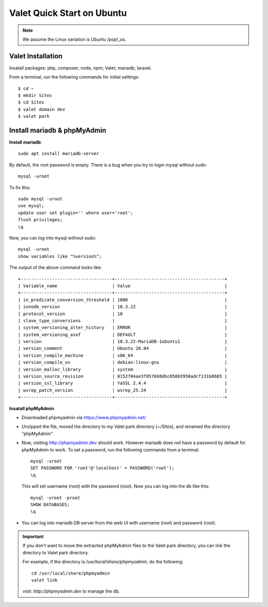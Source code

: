 .. _valet:

Valet Quick Start on Ubuntu
=============================

.. note:: We assume the Linux variation is Ubuntu /pop!_os.

Valet Installation
-------------------
Insatall packages: php, composer, node, npm; Valet; mariadb; laravel.

From a terminal, run the following commands for initial settings::

  $ cd ~
  $ mkdir Sites
  $ cd Sites
  $ valet domain dev
  $ valet park

Install mariadb & phpMyAdmin
------------------------------
**Install mariadb**::

  sudo apt install mariadb-server

By default, the root password is empty. 
There is a bug when you try to login mysql without sudo::

  mysql -uroot

To fix this::

  sudo mysql -uroot
  use mysql;
  update user set plugin='' where user='root';
  flush privileges;
  \q

Now, you can log into mysql without sudo::

  mysql -uroot
  show variables like "%version%";

The output of the above command looks like::

  +-----------------------------------+------------------------------------------+
  | Variable_name                     | Value                                    |
  +-----------------------------------+------------------------------------------+
  | in_predicate_conversion_threshold | 1000                                     |
  | innodb_version                    | 10.3.22                                  |
  | protocol_version                  | 10                                       |
  | slave_type_conversions            |                                          |
  | system_versioning_alter_history   | ERROR                                    |
  | system_versioning_asof            | DEFAULT                                  |
  | version                           | 10.3.22-MariaDB-1ubuntu1                 |
  | version_comment                   | Ubuntu 20.04                             |
  | version_compile_machine           | x86_64                                   |
  | version_compile_os                | debian-linux-gnu                         |
  | version_malloc_library            | system                                   |
  | version_source_revision           | 0152704ae3f857668dbc05803950adcf131b8685 |
  | version_ssl_library               | YaSSL 2.4.4                              |
  | wsrep_patch_version               | wsrep_25.24                              |
  +-----------------------------------+------------------------------------------+

**Insatall phpMyAdmin**

- Downloaded phpmyadmin via https://www.phpmyadmin.net/
- Unzipped the file, moved the directory to my Valet park directory (`~/Sites`), and renamed the directory "phpMyAdmin"
- Now, visiting http://phpmyadmin.dev should work. However mariadb does not have a password by default for phpMyAdmin to work. To set a password, run the following commands from a terminal::
    
    mysql -uroot
    SET PASSWORD FOR 'root'@'localhost' = PASSWORD('root');
    \q

  This will set username (`root`) with the password (`root`). Now you can log into the db like this::

    mysql -uroot -proot
    SHOW DATABASES;
    \q

- You can log into mariadb DB server from the web UI with username (`root`) and password (`root`).

.. important:: 
  If you don't want to move the extracted phpMyAdmin files to the Valet park directory, you can link the directory to Valet park directory.

  For example, if the directory is `/usr/local/share/phpmyadmin`, do the following::

    cd /usr/local/share/phpmyadmin
    valet link

  visit: `http://phpmyadmin.dev` to manage the db.